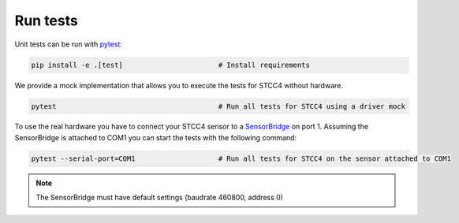 Run tests
=========

Unit tests can be run with `pytest <https://pytest.org>`_:

.. code-block:: bash

    pip install -e .[test]                       # Install requirements


We provide a mock implementation that allows you to execute the tests for STCC4 without hardware.

.. code-block:: bash

    pytest                                       # Run all tests for STCC4 using a driver mock

To use the real hardware you have to connect your STCC4 sensor to a
`SensorBridge <https://sensirion.com/products/catalog/SEK-SensorBridge/>`_ on port 1. Assuming the SensorBridge is
attached to COM1 you can start the tests with the following command:

.. code-block:: bash

    pytest --serial-port=COM1                    # Run all tests for STCC4 on the sensor attached to COM1


.. note::
    The SensorBridge must have default settings (baudrate 460800, address 0)




